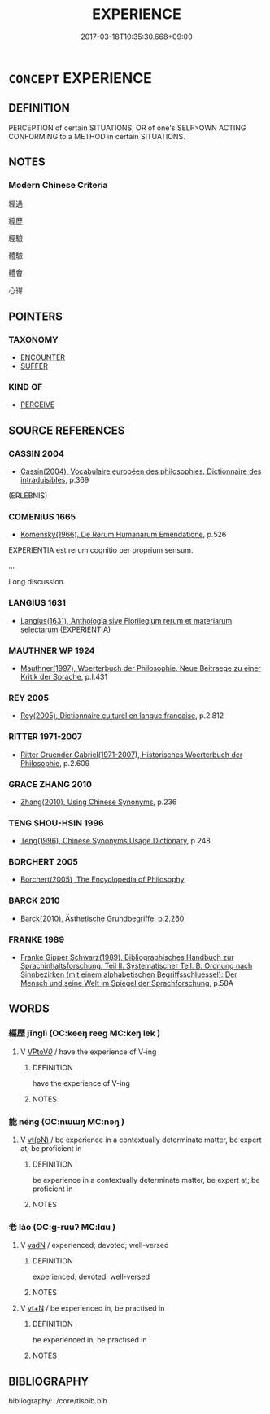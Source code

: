 # -*- mode: mandoku-tls-view -*-
#+TITLE: EXPERIENCE
#+DATE: 2017-03-18T10:35:30.668+09:00        
#+STARTUP: content
* =CONCEPT= EXPERIENCE
:PROPERTIES:
:CUSTOM_ID: uuid-cc904ef7-5afa-4730-811a-90532c83bcb5
:SYNONYM+:  SKILL
:SYNONYM+:  KNOWLEDGE
:SYNONYM+:  PRACTICAL KNOWLEDGE
:SYNONYM+:  UNDERSTANDING
:SYNONYM+:  BACKGROUND
:SYNONYM+:  RECORD
:SYNONYM+:  HISTORY
:SYNONYM+:  MATURITY
:SYNONYM+:  WORLDLINESS
:SYNONYM+:  SOPHISTICATION
:SYNONYM+:  INFORMAL KNOW-HOW
:TR_ZH: 經驗
:END:
** DEFINITION

PERCEPTION of certain SITUATIONS, OR of one's SELF>OWN ACTING CONFORMING to a METHOD in certain SITUATIONS.

** NOTES

*** Modern Chinese Criteria
經過

經歷

經驗

體驗

體會

心得

** POINTERS
*** TAXONOMY
 - [[tls:concept:ENCOUNTER][ENCOUNTER]]
 - [[tls:concept:SUFFER][SUFFER]]

*** KIND OF
 - [[tls:concept:PERCEIVE][PERCEIVE]]

** SOURCE REFERENCES
*** CASSIN 2004
 - [[cite:CASSIN-2004][Cassin(2004), Vocabulaire européen des philosophies. Dictionnaire des intraduisibles]], p.369
 (ERLEBNIS)
*** COMENIUS 1665
 - [[cite:COMENIUS-1665][Komensky(1966), De Rerum Humanarum Emendatione]], p.526


EXPERIENTIA est rerum cognitio per proprium sensum.

...

Long discussion.

*** LANGIUS 1631
 - [[cite:LANGIUS-1631][Langius(1631), Anthologia sive Florilegium rerum et materiarum selectarum]] (EXPERIENTIA)
*** MAUTHNER WP 1924
 - [[cite:MAUTHNER-WP-1924][Mauthner(1997), Woerterbuch der Philosophie. Neue Beitraege zu einer Kritik der Sprache]], p.I.431

*** REY 2005
 - [[cite:REY-2005][Rey(2005), Dictionnaire culturel en langue francaise]], p.2.812

*** RITTER 1971-2007
 - [[cite:RITTER-1971-2007][Ritter Gruender Gabriel(1971-2007), Historisches Woerterbuch der Philosophie]], p.2.609

*** GRACE ZHANG 2010
 - [[cite:GRACE-ZHANG-2010][Zhang(2010), Using Chinese Synonyms]], p.236

*** TENG SHOU-HSIN 1996
 - [[cite:TENG-SHOU-HSIN-1996][Teng(1996), Chinese Synonyms Usage Dictionary]], p.248

*** BORCHERT 2005
 - [[cite:BORCHERT-2005][Borchert(2005), The Encyclopedia of Philosophy]]
*** BARCK 2010
 - [[cite:BARCK-2010][Barck(2010), Ästhetische Grundbegriffe]], p.2.260

*** FRANKE 1989
 - [[cite:FRANKE-1989][Franke Gipper Schwarz(1989), Bibliographisches Handbuch zur Sprachinhaltsforschung. Teil II. Systematischer Teil. B. Ordnung nach Sinnbezirken (mit einem alphabetischen Begriffsschluessel): Der Mensch und seine Welt im Spiegel der Sprachforschung]], p.58A

** WORDS
   :PROPERTIES:
   :VISIBILITY: children
   :END:
*** 經歷 jīnglì (OC:keeŋ reeɡ MC:keŋ lek )
:PROPERTIES:
:CUSTOM_ID: uuid-a39462f7-b9d3-4663-a552-a0aad004a6af
:Char+: 經(120,7/13) 歷(77,12/16) 
:GY_IDS+: uuid-dc2d4f29-288b-475b-ae53-9d0eef7818a1 uuid-1be715ca-e56f-4540-acdc-49262813777a
:PY+: jīng lì    
:OC+: keeŋ reeɡ    
:MC+: keŋ lek    
:END: 
**** V [[tls:syn-func::#uuid-73a12936-b3cd-4dd4-8cae-294d9093c648][VPtoV/0/]] / have the experience of V-ing
:PROPERTIES:
:CUSTOM_ID: uuid-173646ae-c73a-4385-940f-e5a016e7462a
:END:
****** DEFINITION

have the experience of V-ing

****** NOTES

*** 能 néng (OC:nɯɯŋ MC:nəŋ )
:PROPERTIES:
:CUSTOM_ID: uuid-6b8cc5f2-ae27-4b99-995a-4d0176ec8c95
:Char+: 能(130,6/10) 
:GY_IDS+: uuid-2b6a49f0-a730-4117-bce1-dd850f7b07a2
:PY+: néng     
:OC+: nɯɯŋ     
:MC+: nəŋ     
:END: 
**** V [[tls:syn-func::#uuid-e64a7a95-b54b-4c94-9d6d-f55dbf079701][vt(oN)]] / be experience in a contextually determinate matter, be expert at; be proficient in
:PROPERTIES:
:CUSTOM_ID: uuid-f1e99464-1098-445c-a075-d5f588363c77
:END:
****** DEFINITION

be experience in a contextually determinate matter, be expert at; be proficient in

****** NOTES

*** 老 lǎo (OC:ɡ-ruuʔ MC:lɑu )
:PROPERTIES:
:CUSTOM_ID: uuid-754e7899-d603-427e-86a8-0b1329bfbdbb
:Char+: 老(125,0/6) 
:GY_IDS+: uuid-64f3232a-4076-45ea-889b-9704df07af94
:PY+: lǎo     
:OC+: ɡ-ruuʔ     
:MC+: lɑu     
:END: 
**** V [[tls:syn-func::#uuid-fed035db-e7bd-4d23-bd05-9698b26e38f9][vadN]] / experienced; devoted; well-versed
:PROPERTIES:
:CUSTOM_ID: uuid-94fafca6-850f-4368-aa14-9caeef8bb23d
:END:
****** DEFINITION

experienced; devoted; well-versed

****** NOTES

**** V [[tls:syn-func::#uuid-c87f5e8b-6512-404d-84b2-9e99a85aa28e][vt+N]] / be experienced in, be practised in
:PROPERTIES:
:CUSTOM_ID: uuid-04ea7836-bd54-4ab7-876f-35c3c9ebf140
:END:
****** DEFINITION

be experienced in, be practised in

****** NOTES

** BIBLIOGRAPHY
bibliography:../core/tlsbib.bib
